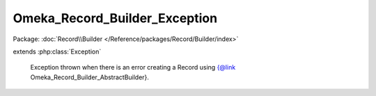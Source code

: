 ------------------------------
Omeka_Record_Builder_Exception
------------------------------

Package: :doc:`Record\\Builder </Reference/packages/Record/Builder/index>`

.. php:class:: Omeka_Record_Builder_Exception

extends :php:class:`Exception`

    Exception thrown when there is an error creating a Record using
    {@link Omeka_Record_Builder_AbstractBuilder}.

    .. php:attr:: message

        protected

    .. php:attr:: code

        protected

    .. php:attr:: file

        protected

    .. php:attr:: line

        protected

    .. php:method:: __clone()

    .. php:method:: __construct($message, $code, $previous)

        :param $message:
        :param $code:
        :param $previous:

    .. php:method:: getMessage()

    .. php:method:: getCode()

    .. php:method:: getFile()

    .. php:method:: getLine()

    .. php:method:: getTrace()

    .. php:method:: getPrevious()

    .. php:method:: getTraceAsString()

    .. php:method:: __toString()
